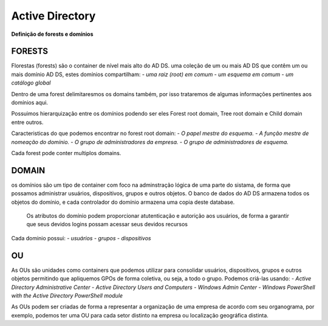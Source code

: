 ================
Active Directory
================

**Definição de forests e domínios**

FORESTS
===============
Florestas (forests) são o container de nível mais alto do AD DS.
uma coleção de um ou mais AD DS que contêm um ou mais domínio AD DS, estes domínios compartilham:
- `uma raiz (root) em comum`
- `um esquema em comum`
- `um catálogo global`

Dentro de uma forest delimitaresmos os domains também, por isso trataremos de algumas informações pertinentes aos domínios aqui.

Possuimos hierarquização entre os domínios podendo ser eles Forest root domain, Tree root domain e Child domain entre outros. 

Caracteristicas do que podemos encontrar no forest root domain:
- `O papel mestre do esquema.`
- `A função mestre de nomeação do domínio.`
- `O grupo de administradores da empresa.`
- `O grupo de administradores de esquema.`

Cada forest pode conter multiplos domains.

DOMAIN
=============
os domínios são um tipo de container com foco na adminstração lógica de uma parte do sistama, de forma que possamos administrar usuários, dispositivos, grupos e outros objetos.
O banco de dados do AD DS armazena todos os objetos do domínio, e cada controlador do domínio armazena uma copia deste database.
	Os atributos do domínio podem proporcionar atutenticação e autorição aos usuários, de forma a garantir que seus devidos logins possam acessar seus devidos recursos

Cada dominio possui:
- `usuários`
- `grupos`
- `dispositivos`

OU
================
As OUs são unidades como containers que podemos utilizar para consolidar usuários, dispositivos, grupos e outros objetos permitindo que apliquemos GPOs de forma coletiva, ou seja, a todo o grupo. Podemos criá-las usando:
- `Active Directory Administrative Center`
- `Active Directory Users and Computers`
- `Windows Admin Center`
- `Windows PowerShell with the Active Directory PowerShell module`

As OUs podem ser criadas de forma a representar a organização de uma empresa de acordo com seu organograma, por exemplo, podemos ter uma OU para cada setor distinto na empresa ou localização geográfica distinta.
